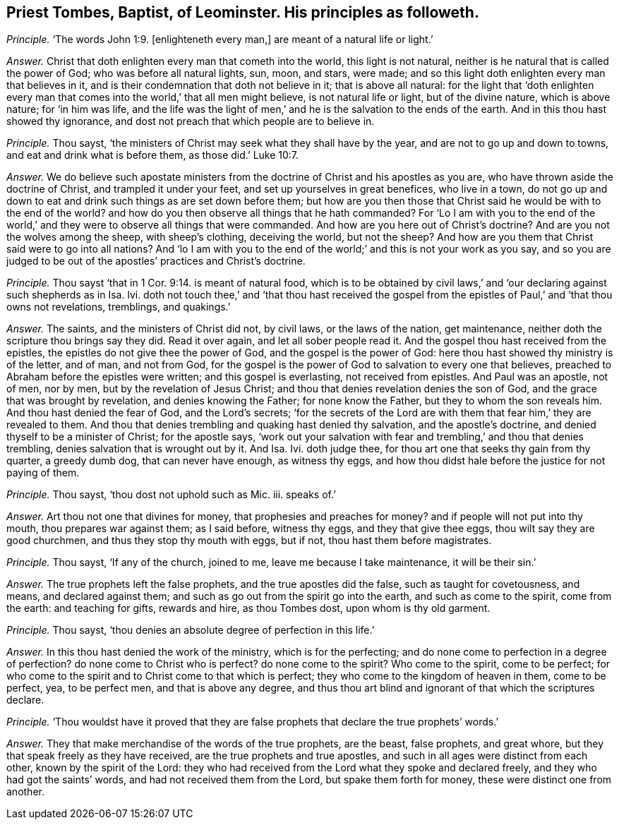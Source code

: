 [.style-blurb, short="Priest Tombes, Baptist, of Leominster"]
== Priest Tombes, Baptist, of Leominster. His principles as followeth.

[.discourse-part]
_Principle._ '`The words John 1:9. +++[+++enlighteneth every man,]
are meant of a natural life or light.`'

[.discourse-part]
_Answer._ Christ that doth enlighten every man that cometh into the world,
this light is not natural, neither is he natural that is called the power of God;
who was before all natural lights, sun, moon, and stars, were made;
and so this light doth enlighten every man that believes in it,
and is their condemnation that doth not believe in it; that is above all natural:
for the light that '`doth enlighten every man that
comes into the world,`' that all men might believe,
is not natural life or light, but of the divine nature, which is above nature;
for '`in him was life,
and the life was the light of men,`' and he is the salvation to the ends of the earth.
And in this thou hast showed thy ignorance,
and dost not preach that which people are to believe in.

[.discourse-part]
_Principle._ Thou sayst, '`the ministers of Christ may seek what they shall have by the year,
and are not to go up and down to towns, and eat and drink what is before them,
as those did.`' Luke 10:7.

[.discourse-part]
_Answer._ We do believe such apostate ministers from the
doctrine of Christ and his apostles as you are,
who have thrown aside the doctrine of Christ, and trampled it under your feet,
and set up yourselves in great benefices, who live in a town,
do not go up and down to eat and drink such things as are set down before them;
but how are you then those that Christ said he would be with to the end of the world?
and how do you then observe all things that he hath commanded?
For '`Lo I am with you to the end of the world,`'
and they were to observe all things that were commanded.
And how are you here out of Christ`'s doctrine?
And are you not the wolves among the sheep, with sheep`'s clothing, deceiving the world,
but not the sheep?
And how are you them that Christ said were to go into all nations?
And '`lo I am with you to the end of the world;`'
and this is not your work as you say,
and so you are judged to be out of the apostles`' practices and Christ`'s doctrine.

[.discourse-part]
_Principle._ Thou sayst '`that in 1 Cor. 9:14. is meant of natural food,
which is to be obtained by civil laws,`' and '`our
declaring against such shepherds as in Isa.
lvi. doth not touch thee,`' and '`that thou hast received the gospel
from the epistles of Paul,`' and '`that thou owns not revelations,
tremblings, and quakings.`'

[.discourse-part]
_Answer._ The saints, and the ministers of Christ did not, by civil laws,
or the laws of the nation, get maintenance,
neither doth the scripture thou brings say they did.
Read it over again, and let all sober people read it.
And the gospel thou hast received from the epistles,
the epistles do not give thee the power of God, and the gospel is the power of God:
here thou hast showed thy ministry is of the letter, and of man, and not from God,
for the gospel is the power of God to salvation to every one that believes,
preached to Abraham before the epistles were written; and this gospel is everlasting,
not received from epistles.
And Paul was an apostle, not of men, nor by men, but by the revelation of Jesus Christ;
and thou that denies revelation denies the son of God,
and the grace that was brought by revelation, and denies knowing the Father;
for none know the Father, but they to whom the son reveals him.
And thou hast denied the fear of God, and the Lord`'s secrets;
'`for the secrets of the Lord are with them that fear him,`' they are revealed to them.
And thou that denies trembling and quaking hast denied thy salvation,
and the apostle`'s doctrine, and denied thyself to be a minister of Christ;
for the apostle says,
'`work out your salvation with fear and trembling,`' and thou that denies trembling,
denies salvation that is wrought out by it.
And Isa.
Ivi. doth judge thee, for thou art one that seeks thy gain from thy quarter,
a greedy dumb dog, that can never have enough, as witness thy eggs,
and how thou didst hale before the justice for not paying of them.

[.discourse-part]
_Principle._ Thou sayst, '`thou dost not uphold such as Mic.
iii. speaks of.`'

[.discourse-part]
_Answer._ Art thou not one that divines for money, that prophesies and preaches for money?
and if people will not put into thy mouth, thou prepares war against them;
as I said before, witness thy eggs, and they that give thee eggs,
thou wilt say they are good churchmen, and thus they stop thy mouth with eggs,
but if not, thou hast them before magistrates.

[.discourse-part]
_Principle._ Thou sayst, '`If any of the church, joined to me, leave me because I take maintenance,
it will be their sin.`'

[.discourse-part]
_Answer._ The true prophets left the false prophets, and the true apostles did the false,
such as taught for covetousness, and means, and declared against them;
and such as go out from the spirit go into the earth, and such as come to the spirit,
come from the earth: and teaching for gifts, rewards and hire, as thou Tombes dost,
upon whom is thy old garment.

[.discourse-part]
_Principle._ Thou sayst, '`thou denies an absolute degree of perfection in this life.`'

[.discourse-part]
_Answer._ In this thou hast denied the work of the ministry, which is for the perfecting;
and do none come to perfection in a degree of perfection?
do none come to Christ who is perfect?
do none come to the spirit?
Who come to the spirit, come to be perfect;
for who come to the spirit and to Christ come to that which is perfect;
they who come to the kingdom of heaven in them, come to be perfect, yea,
to be perfect men, and that is above any degree,
and thus thou art blind and ignorant of that which the scriptures declare.

[.discourse-part]
_Principle._ '`Thou wouldst have it proved that they are false
prophets that declare the true prophets`' words.`'

[.discourse-part]
_Answer._ They that make merchandise of the words of the true prophets, are the beast,
false prophets, and great whore, but they that speak freely as they have received,
are the true prophets and true apostles,
and such in all ages were distinct from each other, known by the spirit of the Lord:
they who had received from the Lord what they spoke and declared freely,
and they who had got the saints`' words, and had not received them from the Lord,
but spake them forth for money, these were distinct one from another.
